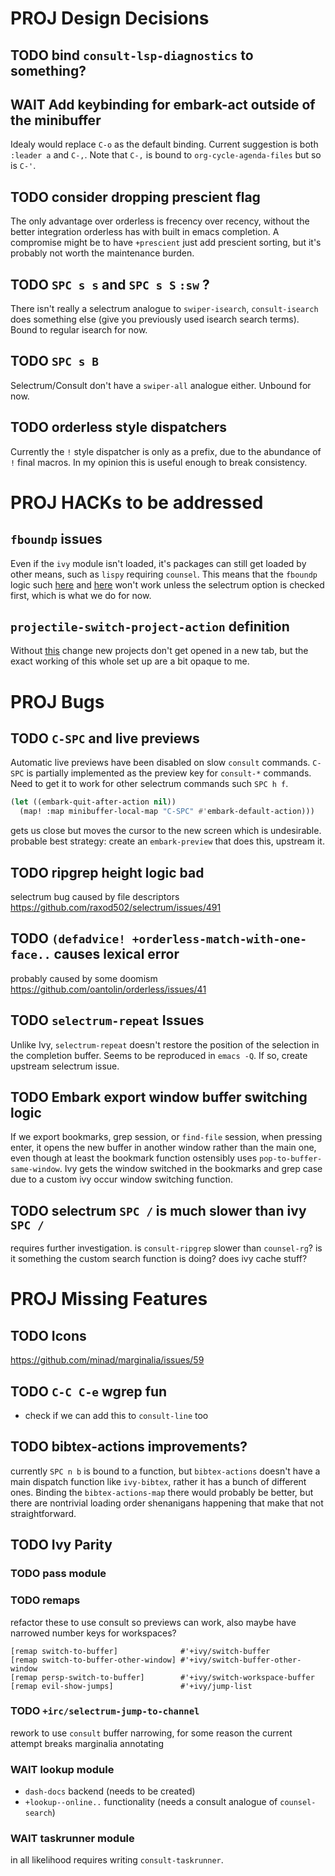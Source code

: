 * PROJ Design Decisions
** TODO bind =consult-lsp-diagnostics= to something?
** WAIT Add keybinding for embark-act outside of the minibuffer
Idealy would replace =C-o= as the default binding. Current suggestion is both
=:leader a= and =C-,=. Note that =C-,= is bound to ~org-cycle-agenda-files~ but
so is =C-'=.
** TODO consider dropping prescient flag
The only advantage over orderless is frecency over recency, without the better
integration orderless has with built in emacs completion. A compromise might be
to have ~+prescient~ just add prescient sorting, but it's probably not worth the
maintenance burden.
** TODO =SPC s s= and =SPC s S= ~:sw~ ?
There isn't really a selectrum analogue to ~swiper-isearch~, ~consult-isearch~
does something else (give you previously used isearch search terms). Bound to
regular isearch for now.
** TODO =SPC s B=
Selectrum/Consult don't have a ~swiper-all~ analogue either. Unbound for now.
** TODO orderless style dispatchers
Currently the =!= style dispatcher is only as a prefix, due to the abundance of
=!= final macros. In my opinion this is useful enough to break consistency.
* PROJ HACKs to be addressed
** ~fboundp~ issues
Even if the =ivy= module isn't loaded, it's packages can still get loaded by
other means, such as =lispy= requiring =counsel=. This means that the ~fboundp~
logic such [[file:~/.emacs.d/modules/config/default/autoload/text.el::(cond ((fboundp 'consult-yank-pop) #'consult-yank-pop) ;;HACK see @ymarco's comment on #5013 and TODO.org][here]] and [[file:~/.emacs.d/core/autoload/projects.el::((fboundp 'selectrum-mode) ;HACK see @ymarco's comment on #5013 and TODO.org][here]] won't work unless the selectrum option is checked
first, which is what we do for now.
** ~projectile-switch-project-action~ definition
Without [[file:~/.emacs.d/modules/ui/workspaces/config.el::;; HACK?? needs review][this]] change new projects don't get opened in a new tab, but the exact
working of this whole set up are a bit opaque to me.

* PROJ Bugs
** TODO =C-SPC= and live previews
Automatic live previews have been disabled on slow ~consult~ commands.
=C-SPC= is partially implemented as the preview key for ~consult-*~ commands.
Need to get it to work for other selectrum commands such =SPC h f=.
#+begin_src emacs-lisp
  (let ((embark-quit-after-action nil))
    (map! :map minibuffer-local-map "C-SPC" #'embark-default-action)))
#+end_src
gets us close but moves the cursor to the new screen which is undesirable.
probable best strategy: create an ~embark-preview~ that does this, upstream it.
** TODO ripgrep height logic bad
selectrum bug caused by file descriptors
https://github.com/raxod502/selectrum/issues/491
** TODO ~(defadvice! +orderless-match-with-one-face..~ causes lexical error
probably caused by some doomism
https://github.com/oantolin/orderless/issues/41
** TODO ~selectrum-repeat~ Issues
Unlike Ivy, ~selectrum-repeat~ doesn't restore the position of the selection in
the completion buffer. Seems to be reproduced in ~emacs -Q~. If so, create
upstream selectrum issue.
** TODO Embark export window buffer switching logic
If we export bookmarks, grep session, or ~find-file~ session, when pressing
enter, it opens the new buffer in another window rather than the main one, even
though at least the bookmark function ostensibly uses
~pop-to-buffer-same-window~. Ivy gets the window switched in the bookmarks and
grep case due to a custom ivy occur window switching function.
** TODO selectrum =SPC /= is much slower than ivy =SPC /=
requires further investigation. is ~consult-ripgrep~ slower than ~counsel-rg~?
is it something the custom search function is doing? does ivy cache stuff?

* PROJ Missing Features
** TODO Icons
https://github.com/minad/marginalia/issues/59
** TODO =C-C C-e= wgrep fun
- check if we can add this to ~consult-line~ too
** TODO bibtex-actions improvements?
currently =SPC n b= is bound to a function, but =bibtex-actions= doesn't have a
main dispatch function like =ivy-bibtex=, rather it has a bunch of different
ones. Binding the ~bibtex-actions-map~ there would probably be better, but there
are nontrivial loading order shenanigans happening that make that not straightforward.
** TODO Ivy Parity
*** TODO pass module
*** TODO remaps
refactor these to use consult so previews can work, also maybe have narrowed number keys for workspaces?
#+begin_src elisp
    [remap switch-to-buffer]              #'+ivy/switch-buffer
    [remap switch-to-buffer-other-window] #'+ivy/switch-buffer-other-window
    [remap persp-switch-to-buffer]        #'+ivy/switch-workspace-buffer
    [remap evil-show-jumps]               #'+ivy/jump-list
#+end_src
*** TODO ~+irc/selectrum-jump-to-channel~
rework to use ~consult~ buffer narrowing, for some reason the current attempt breaks marginalia annotating
*** WAIT lookup module
- ~dash-docs~ backend (needs to be created)
- ~+lookup--online..~ functionality (needs a consult analogue of ~counsel-search~)
*** WAIT taskrunner module
in all likelihood requires writing ~consult-taskrunner~.
